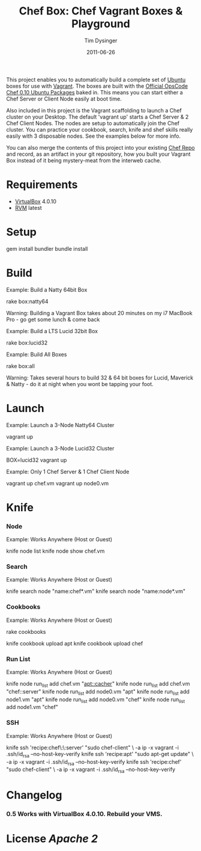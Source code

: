 #+Title:Chef Box: Chef Vagrant Boxes & Playground
#+AUTHOR:Tim Dysinger
#+EMAIL:tim@dysinger.net
#+DATE:2011-06-26

This project enables you to automatically build a complete set of
[[http://www.ubuntu.com/][Ubuntu]] boxes for use with [[http://vagrantup.com][Vagrant]].  The boxes are built with the
[[http://wiki.opscode.com/display/chef/Package%2BInstallation%2Bon%2BDebian%2Band%2BUbuntu][Official OpsCode Chef 0.10 Ubuntu Packages]] baked in.  This means you
can start either a Chef Server or Client Node easily at boot time.

Also included in this project is the Vagrant scaffolding to launch a
Chef cluster on your Desktop.  The default 'vagrant up' starts a Chef
Server & 2 Chef Client Nodes.  The nodes are setup to automatically
join the Chef cluster.  You can practice your cookbook, search, knife
and shef skills really easily with 3 disposable nodes.  See the
examples below for more info.

You can also merge the contents of this project into your existing
[[https://github.com/opscode/chef-repo][Chef Repo]] and record, as an artifact in your git repository, how you
built your Vagrant Box instead of it being mystery-meat from the
interweb cache.

* Requirements

  - [[http://www.virtualbox.org/wiki/Downloads][VirtualBox]] 4.0.10
  - [[http://rvm.beginrescueend.com/][RVM]] latest

* Setup

  #+BEGIN_SRC: sh
gem install bundler
bundle install
  #+END_SRC

* Build

  Example: Build a Natty 64bit Box

  #+BEGIN_SRC: sh
rake box:natty64
  #+END_SRC

  Warning: Building a Vagrant Box takes about 20 minutes on my i7
  MacBook Pro - go get some lunch & come back

  Example: Build a LTS Lucid 32bit Box

  #+BEGIN_SRC: sh
rake box:lucid32
  #+END_SRC

  Example: Build All Boxes

  #+BEGIN_SRC: sh
rake box:all
  #+END_SRC

  Warning: Takes several hours to build 32 & 64 bit boxes for Lucid,
  Maverick & Natty - do it at night when you wont be tapping your
  foot.

* Launch

  Example: Launch a 3-Node Natty64 Cluster

  #+BEGIN_SRC: sh
vagrant up
  #+END_SRC

  Example: Launch a 3-Node Lucid32 Cluster

  #+BEGIN_SRC: sh
BOX=lucid32 vagrant up
  #+END_SRC

  Example: Only 1 Chef Server & 1 Chef Client Node

  #+BEGIN_SRC: sh
vagrant up chef.vm
vagrant up node0.vm
  #+END_SRC

* Knife

*** Node

    Example: Works Anywhere (Host or Guest)

    #+BEGIN_SRC: sh
knife node list
knife node show chef.vm
    #+END_SRC

*** Search

    Example: Works Anywhere (Host or Guest)

    #+BEGIN_SRC: sh
knife search node "name:chef*.vm"
knife search node "name:node*.vm"
    #+END_SRC

*** Cookbooks

    Example: Works Anywhere (Host or Guest)

    #+BEGIN_SRC: sh
# git clone some cookbooks into ./cookbooks
rake cookbooks
# knife upload those cookbooks to the chef.vm server
knife cookbook upload apt
knife cookbook upload chef
    #+END_SRC

*** Run List

    Example: Works Anywhere (Host or Guest)

    #+BEGIN_SRC: sh
knife node run_list add chef.vm "apt::cacher"
knife node run_list add chef.vm "chef::server"
knife node run_list add node0.vm "apt"
knife node run_list add node1.vm "apt"
knife node run_list add node0.vm "chef"
knife node run_list add node1.vm "chef"
    #+END_SRC

*** SSH

    Example: Works Anywhere (Host or Guest)

    #+BEGIN_SRC: sh
knife ssh 'recipe:chef\:\:server' "sudo chef-client" \
  -a ip -x vagrant -i .ssh/id_rsa --no-host-key-verify
knife ssh 'recipe:apt'            "sudo apt-get update" \
  -a ip -x vagrant -i .ssh/id_rsa --no-host-key-verify
knife ssh 'recipe:chef'           "sudo chef-client" \
  -a ip -x vagrant -i .ssh/id_rsa --no-host-key-verify
    #+END_SRC

* Changelog

*** 0.5 Works with VirtualBox 4.0.10. Rebuild your VMS.

* License [[LICENSE][Apache 2]]
